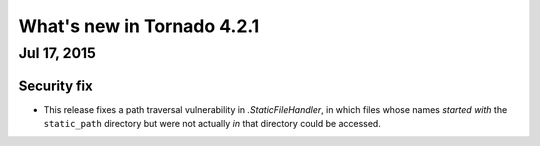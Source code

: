 What's new in Tornado 4.2.1
===========================

Jul 17, 2015
------------

Security fix
~~~~~~~~~~~~

* This release fixes a path traversal vulnerability in `.StaticFileHandler`,
  in which files whose names *started with* the ``static_path`` directory
  but were not actually *in* that directory could be accessed.
